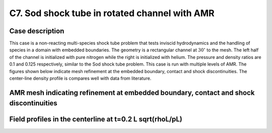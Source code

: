 C7. Sod shock tube in rotated channel with AMR
~~~~~~~~~~~~~~~~~~~~~~~~~~~~~~~~~~~~~~~~~~~~~~

Case description
################

This case is a non-reacting multi-species shock tube problem 
that tests inviscid hydrodynamics and the handling 
of species in a domain with embedded boundaries. The geometry is a
rectangular channel at :math:`30^\circ` to the mesh. The left half of the 
channel is initialized with pure nitrogen while the right is initialized with helium.
The pressure and density ratios are 0.1 and 0.125 respectively, similar to the Sod shock tube problem.
This case is run with multiple levels of AMR. The figures shown below indicate mesh refinement at 
the embedded boundary, contact and shock discontinuities. The center-line density profile is 
compares well with data from literature.

AMR mesh indicating refinement at embedded boundary, contact and shock discontinuities
#################

.. image:: ./ebverification/C8/ebmesh.png
   :height: 300pt

Field profiles in the centerline at t=0.2 L sqrt(rhoL/pL)
##########################################

.. image:: ./ebverification/C8/density.png
   :height: 300pt
